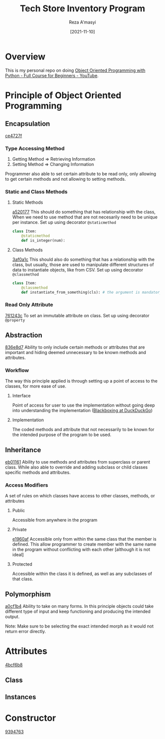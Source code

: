 #+TITLE: Tech Store Inventory Program
#+AUTHOR:  Reza A'masyi
#+DATE: [2021-11-10]

* Overview
This is my personal repo on doing [[https://www.youtube.com/watch?v=Ej_02ICOIgs][Object Oriented Programming with Python - Full Course for Beginners - YouTube]].

* Principle of Object Oriented Programming

** Encapsulation
[[orgit-rev:~/Documents/Reza/Project/Python/oopFreeCodeCamp/::ce4727f812260e203deb2a57e199a4e56819ddb6][ce4727f]]

*** Type Accessing Method
1. Getting Method => Retrieving Information
2. Setting Method => Changing Information

Programmer also able to set certain attribute to be read only, only allowing to get certain methods and not allowing to setting methods.

*** Static and Class Methods

**** Static Methods
[[orgit-rev:~/Documents/Reza/Project/Python/oopFreeCodeCamp/::a520177be372de4974d4c2dab8d268a58682bab6][a520177]]
This should do something that has relationship with the class, When we need to use method that are not necesarily need to be unique per instance. Set up using decorator =@staticmethod=
#+begin_src python
class Item:
    @staticmethod
    def is_integer(num):
#+end_src

**** Class Methods
[[orgit-rev:~/Documents/Reza/Project/Python/oopFreeCodeCamp/::3af0a1c73ed45cffdac149107deff0555b2b1d5a][3af0a1c]]
This should also do something that has a relationship with the class, but usually, those are used to manipulate different structures of data to instantiate objects, like from CSV. Set up using decorator =@classmethod=
#+begin_src python
class Item:
    @classmethod
    def instantiate_from_something(cls): # the argument is mandatory
#+end_src

*** Read Only Attribute
[[orgit-rev:~/Documents/Reza/Project/Python/oopFreeCodeCamp/::761243cc3966bd1e7959fcf5e78058e8328a592c][761243c]]
To set an immutable attribute on class. Set up using decorator =@property=

** Abstraction
[[orgit-rev:~/Documents/Reza/Project/Python/oopFreeCodeCamp/::836e8d71406db7435034f781dd0814bbcc515988][836e8d7]]
Ability to only include certain methods or attributes that are important and hiding deemed unnecessary to be known methods and attributes.

*** Workflow
The way this principle applied is through setting up a point of access to the classes, for more ease of use.

**** Interface
Point of access for user to use the implementation without going deep into understanding the implementation ([[https://duckduckgo.com/?q=blackboxing&ia=web][Blackboxing at DuckDuckGo]])

**** Implementation
The coded methods and attribute that not necessarily to be known for the intended purpose of the program to be used.

** Inheritance
[[orgit-rev:~/Documents/Reza/Project/Python/oopFreeCodeCamp/::eb01161af8a246eb4bc31ed4938347e3f13b2fcd][eb01161]]
Ability to use methods and attributes from superclass or parent class. While also able to override and adding subclass or child classes specific methods and attributes.

*** Access Modifiers
A set of rules on which classes have access to other classes, methods, or attributes

**** Public
Accessible from anywhere in the program

**** Private
[[orgit-rev:~/Documents/Reza/Project/Python/oopFreeCodeCamp/::e1960afdad4bac639c67c2d639baad5bc9f39450][e1960af]]
Accessible only from within the same class that the member is defined. This allow programmer to create member with the same name in the program without conflicting with each other [although it is not ideal]

**** Protected
Accessible within the class it is defined, as well as any subclasses of that class.

** Polymorphism
[[orgit-rev:~/Documents/Reza/Project/Python/oopFreeCodeCamp/::a0cf1b451adeac270d8f6a3b70994986288cff5f][a0cf1b4]]
Ability to take on many forms. In this principle objects could take different type of input and keep functioning and producing the intended output.

Note: Make sure to be selecting the exact intended morph as it would not return error directly.

* Attributes
[[orgit-rev:~/Documents/Reza/Project/Python/oopFreeCodeCamp/::4bcf6b88fc49bdc2a2429434fa95b41356344f47][4bcf6b8]]

** Class

** Instances

* Constructor
[[orgit-rev:~/Documents/Reza/Project/Python/oopFreeCodeCamp/::9394763bd7a4af41029260d7e866c9c74ff93128][9394763]]
